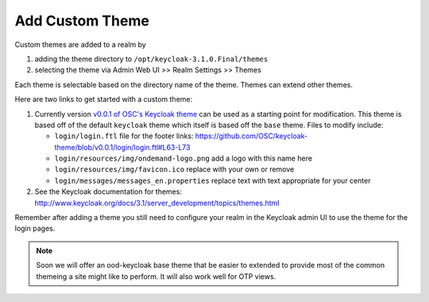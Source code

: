.. _authentication-tutorial-oidc-keycloak-rhel7-add-custom-theme:

Add Custom Theme
================================================================

Custom themes are added to a realm by

1. adding the theme directory to ``/opt/keycloak-3.1.0.Final/themes``
2. selecting the theme via Admin Web UI >> Realm Settings >> Themes

Each theme is selectable based on the directory name of the theme. Themes can
extend other themes.

Here are two links to get started with a custom theme:

1. Currently version `v0.0.1 of OSC's Keycloak theme <https://github.com/OSC/keycloak-theme/tree/v0.0.1>`__
   can be used as a starting point for modification. This theme is based off of
   the default ``keycloak`` theme which itself is based off the ``base`` theme.
   Files to modify include:

   - ``login/login.ftl`` file for the footer links:
     https://github.com/OSC/keycloak-theme/blob/v0.0.1/login/login.ftl#L63-L73
   - ``login/resources/img/ondemand-logo.png`` add a logo with this name here
   - ``login/resources/img/favicon.ico`` replace with your own or remove
   - ``login/messages/messages_en.properties`` replace text with text
     appropriate for your center

2. See the Keycloak documentation for themes: http://www.keycloak.org/docs/3.1/server_development/topics/themes.html 

Remember after adding a theme you still need to configure your realm in the
Keycloak admin UI to use the theme for the login pages.

.. note::

   Soon we will offer an ood-keycloak base theme that be easier to extended to
   provide most of the common themeing a site might like to perform. It will
   also work well for OTP views.

